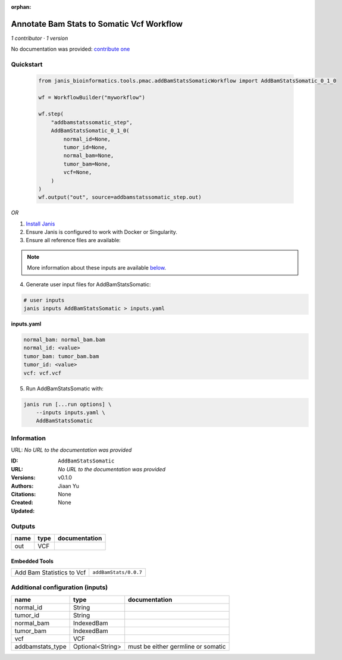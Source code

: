 :orphan:

Annotate Bam Stats to Somatic Vcf Workflow
===============================================================

*1 contributor · 1 version*

No documentation was provided: `contribute one <https://github.com/PMCC-BioinformaticsCore/janis-bioinformatics>`_


Quickstart
-----------

    .. code-block:: python

       from janis_bioinformatics.tools.pmac.addBamStatsSomaticWorkflow import AddBamStatsSomatic_0_1_0

       wf = WorkflowBuilder("myworkflow")

       wf.step(
           "addbamstatssomatic_step",
           AddBamStatsSomatic_0_1_0(
               normal_id=None,
               tumor_id=None,
               normal_bam=None,
               tumor_bam=None,
               vcf=None,
           )
       )
       wf.output("out", source=addbamstatssomatic_step.out)
    

*OR*

1. `Install Janis </tutorials/tutorial0.html>`_

2. Ensure Janis is configured to work with Docker or Singularity.

3. Ensure all reference files are available:

.. note:: 

   More information about these inputs are available `below <#additional-configuration-inputs>`_.



4. Generate user input files for AddBamStatsSomatic:

.. code-block:: bash

   # user inputs
   janis inputs AddBamStatsSomatic > inputs.yaml



**inputs.yaml**

.. code-block:: yaml

       normal_bam: normal_bam.bam
       normal_id: <value>
       tumor_bam: tumor_bam.bam
       tumor_id: <value>
       vcf: vcf.vcf




5. Run AddBamStatsSomatic with:

.. code-block:: bash

   janis run [...run options] \
       --inputs inputs.yaml \
       AddBamStatsSomatic





Information
------------

URL: *No URL to the documentation was provided*

:ID: ``AddBamStatsSomatic``
:URL: *No URL to the documentation was provided*
:Versions: v0.1.0
:Authors: Jiaan Yu
:Citations: 
:Created: None
:Updated: None



Outputs
-----------

======  ======  ===============
name    type    documentation
======  ======  ===============
out     VCF
======  ======  ===============


Embedded Tools
***************

=========================  =====================================
                           ``samtools_mpileup_subpipeline/None``
Add Bam Statistics to Vcf  ``addBamStats/0.0.7``
=========================  =====================================



Additional configuration (inputs)
---------------------------------

================  ================  ==================================
name              type              documentation
================  ================  ==================================
normal_id         String
tumor_id          String
normal_bam        IndexedBam
tumor_bam         IndexedBam
vcf               VCF
addbamstats_type  Optional<String>  must be either germline or somatic
================  ================  ==================================


